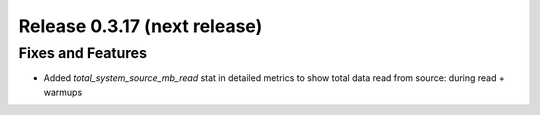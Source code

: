 =============================
Release 0.3.17 (next release)
=============================

Fixes and Features
------------------
* Added `total_system_source_mb_read` stat in detailed metrics to show total data read from source: during read + warmups